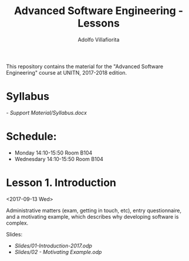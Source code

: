 #+TITLE: Advanced Software Engineering - Lessons
#+AUTHOR: Adolfo Villafiorita

This repository contains the material for the "Advanced Software
Engineering" course at UNITN, 2017-2018 edition.

* Syllabus
  [[- Support Material/Syllabus.docx]]

* Schedule:
  - Monday 14:10-15:50 Room B104
  - Wednesdary 14:10-15:50 Room B104

* Lesson 1. Introduction
  <2017-09-13 Wed>

  Administrative matters (exam, getting in touch, etc), entry
  questionnaire, and a motivating example, which describes why
  developing software is complex.

  Slides:

  - [[Slides/01-Introduction-2017.odp]]
  - [[Slides/02 - Motivating Example.odp]]
